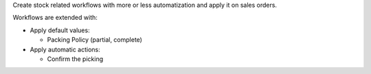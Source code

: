 Create stock related workflows with more or less automatization and
apply it on sales orders.

Workflows are extended with:

- Apply default values:

  * Packing Policy (partial, complete)

- Apply automatic actions:

  * Confirm the picking
